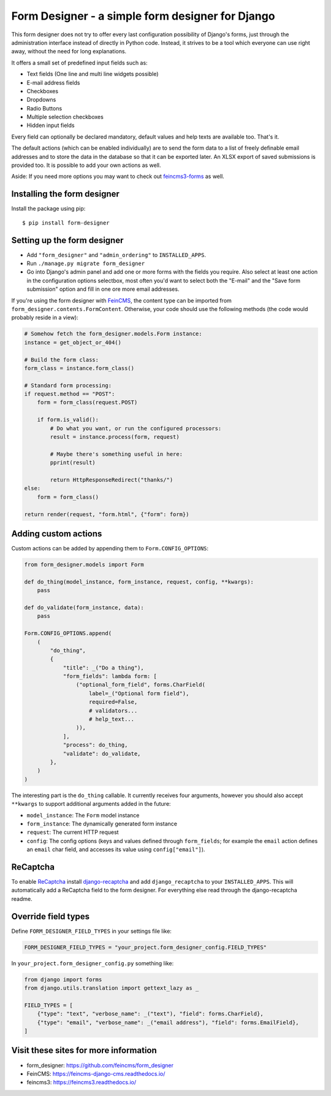=================================================
Form Designer - a simple form designer for Django
=================================================

.. image:: https://github.com/feincms/form-designer/actions/workflows/tests.yml/badge.svg
    :target: https://github.com/feincms/form_designer

This form designer does not try to offer every last configuration possibility
of Django's forms, just through the administration interface instead of
directly in Python code. Instead, it strives to be a tool which everyone can
use right away, without the need for long explanations.

It offers a small set of predefined input fields such as:

* Text fields (One line and multi line widgets possible)
* E-mail address fields
* Checkboxes
* Dropdowns
* Radio Buttons
* Multiple selection checkboxes
* Hidden input fields

Every field can optionally be declared mandatory, default values and help texts
are available too. That's it.

The default actions (which can be enabled individually) are to send the form
data to a list of freely definable email addresses and to store the data in the
database so that it can be exported later. An XLSX export of saved submissions
is provided too. It is possible to add your own actions as well.

Aside: If you need more options you may want to check out
`feincms3-forms <https://github.com/feincms/feincms3-forms>`__ as well.


Installing the form designer
============================

Install the package using pip::

    $ pip install form-designer

Setting up the form designer
============================

- Add ``"form_designer"`` and ``"admin_ordering"`` to ``INSTALLED_APPS``.
- Run ``./manage.py migrate form_designer``
- Go into Django's admin panel and add one or more forms with the fields you
  require. Also select at least one action in the configuration options
  selectbox, most often you'd want to select both the "E-mail" and the
  "Save form submission" option and fill in one ore more email addresses.

If you're using the form designer with FeinCMS_, the content type can be
imported from ``form_designer.contents.FormContent``. Otherwise, your
code should use the following methods (the code would probably reside in
a view):

.. code-block:: python

    # Somehow fetch the form_designer.models.Form instance:
    instance = get_object_or_404()

    # Build the form class:
    form_class = instance.form_class()

    # Standard form processing:
    if request.method == "POST":
        form = form_class(request.POST)

        if form.is_valid():
            # Do what you want, or run the configured processors:
            result = instance.process(form, request)

            # Maybe there's something useful in here:
            pprint(result)

            return HttpResponseRedirect("thanks/")
    else:
        form = form_class()

    return render(request, "form.html", {"form": form})


Adding custom actions
=====================

Custom actions can be added by appending them to
``Form.CONFIG_OPTIONS``:

.. code-block:: python

    from form_designer.models import Form

    def do_thing(model_instance, form_instance, request, config, **kwargs):
        pass

    def do_validate(form_instance, data):
        pass

    Form.CONFIG_OPTIONS.append(
        (
            "do_thing",
            {
                "title": _("Do a thing"),
                "form_fields": lambda form: [
                    ("optional_form_field", forms.CharField(
                        label=_("Optional form field"),
                        required=False,
                        # validators...
                        # help_text...
                    )),
                ],
                "process": do_thing,
                "validate": do_validate,
            },
        )
    )

The interesting part is the ``do_thing`` callable. It currently receives
four arguments, however you should also accept ``**kwargs`` to support
additional arguments added in the future:

- ``model_instance``: The ``Form`` model instance
- ``form_instance``: The dynamically generated form instance
- ``request``: The current HTTP request
- ``config``: The config options (keys and values defined through
  ``form_fields``; for example the ``email`` action defines an ``email``
  char field, and accesses its value using ``config["email"]``).


ReCaptcha
=========

To enable `ReCaptcha <http://www.google.com/recaptcha>`__ install
`django-recaptcha <https://github.com/django-recaptcha/django-recaptcha>`__ and add
``django_recaptcha`` to your ``INSTALLED_APPS``. This will automatically add a ReCaptcha
field to the form designer. For everything else read through the
django-recaptcha readme.


Override field types
====================

Define ``FORM_DESIGNER_FIELD_TYPES`` in your settings file like:

.. code-block:: python

    FORM_DESIGNER_FIELD_TYPES = "your_project.form_designer_config.FIELD_TYPES"

In ``your_project.form_designer_config.py`` something like:

.. code-block:: python

    from django import forms
    from django.utils.translation import gettext_lazy as _

    FIELD_TYPES = [
        {"type": "text", "verbose_name": _("text"), "field": forms.CharField},
        {"type": "email", "verbose_name": _("email address"), "field": forms.EmailField},
    ]


Visit these sites for more information
======================================

* form_designer: https://github.com/feincms/form_designer
* FeinCMS: https://feincms-django-cms.readthedocs.io/
* feincms3: https://feincms3.readthedocs.io/

.. _django-admin-ordering: https://github.com/matthiask/django-admin-ordering
.. _FeinCMS: https://feincms-django-cms.readthedocs.io/
